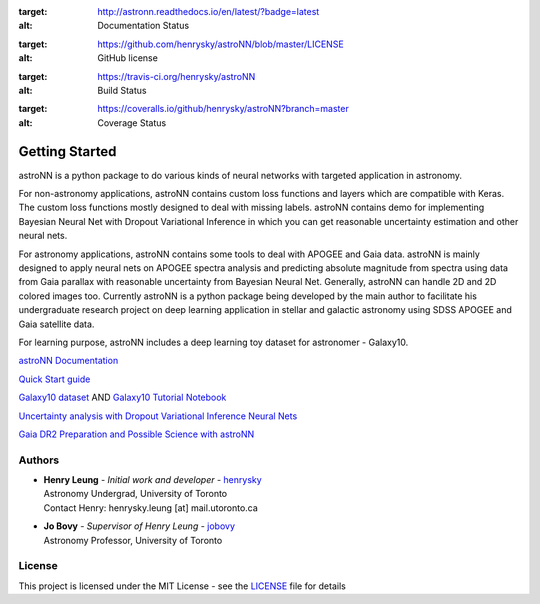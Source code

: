 .. image:: astroNN_icon_withname.png

.. image:: https://readthedocs.org/projects/astronn/badge/?version=latest
:target: http://astronn.readthedocs.io/en/latest/?badge=latest
:alt: Documentation Status

.. image:: https://img.shields.io/github/license/henrysky/astroNN.svg
:target: https://github.com/henrysky/astroNN/blob/master/LICENSE
:alt: GitHub license

.. image:: https://travis-ci.org/henrysky/astroNN.svg?branch=master
:target: https://travis-ci.org/henrysky/astroNN
:alt: Build Status

.. image:: https://img.shields.io/coveralls/henrysky/astroNN.svg
:target: https://coveralls.io/github/henrysky/astroNN?branch=master
:alt: Coverage Status

Getting Started
=================

astroNN is a python package to do various kinds of neural networks with targeted application in astronomy.

For non-astronomy applications, astroNN contains custom loss functions and layers which are compatible with Keras. The custom
loss functions mostly designed to deal with missing labels. astroNN contains demo for implementing Bayesian Neural
Net with Dropout Variational Inference in which you can get reasonable uncertainty estimation and other neural nets.

For astronomy applications, astroNN contains some tools to deal with APOGEE and Gaia data. astroNN is mainly designed
to apply neural nets on APOGEE spectra analysis and predicting absolute magnitude from spectra using data from Gaia
parallax with reasonable uncertainty from Bayesian Neural Net. Generally, astroNN can handle 2D and 2D colored images too.
Currently astroNN is a python package being developed by the main author to facilitate his undergraduate research
project on deep learning application in stellar and galactic astronomy using SDSS APOGEE and Gaia satellite data.

For learning purpose, astroNN includes a deep learning toy dataset for astronomer - Galaxy10.


`astroNN Documentation`_

`Quick Start guide`_

`Galaxy10 dataset`_ AND `Galaxy10 Tutorial Notebook`_

`Uncertainty analysis with Dropout Variational Inference Neural Nets`_

`Gaia DR2 Preparation and Possible Science with astroNN`_

Authors
-------------
-  | **Henry Leung** - *Initial work and developer* - henrysky_
   | Astronomy Undergrad, University of Toronto
   | Contact Henry: henrysky.leung [at] mail.utoronto.ca

-  | **Jo Bovy** - *Supervisor of Henry Leung* - jobovy_
   | Astronomy Professor, University of Toronto

License
-------------
This project is licensed under the MIT License - see the `LICENSE`_ file for details

.. _LICENSE: LICENSE
.. _henrysky: https://github.com/henrysky
.. _jobovy: https://github.com/jobovy

.. _astroNN Documentation: http://astronn.readthedocs.io/
.. _Quick Start guide: http://astronn.readthedocs.io/en/latest/quick_start.html
.. _Galaxy10 dataset: http://astronn.readthedocs.io/en/latest/galaxy10.html
.. _Galaxy10 Tutorial Notebook: https://github.com/henrysky/astroNN/blob/master/demo_tutorial/galaxy10/Galaxy10_Tutorial.ipynb
.. _Uncertainty analysis with Dropout Variational Inference Neural Nets: https://github.com/henrysky/astroNN/tree/master/demo_tutorial/NN_uncertainty_analysis
.. _Gaia DR2 Preparation and Possible Science with astroNN: http://astronn.readthedocs.io/en/latest/gaia_dr2_special.html